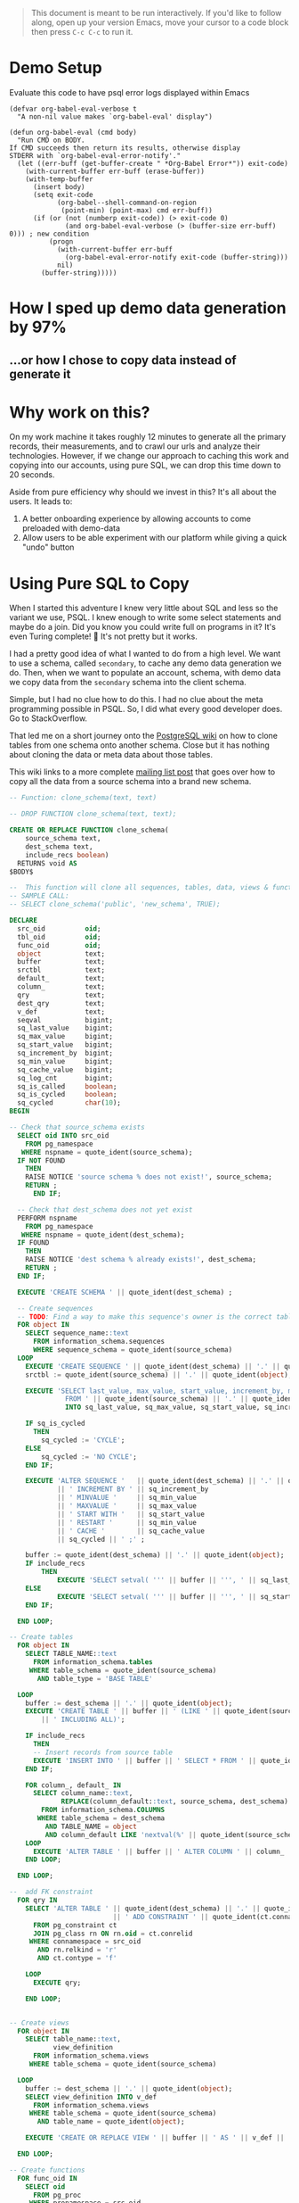 #+PROPERTY: header-args:sql :engine "postgresql" :dbuser postgres :dbpassword "password" :database database :dbhost 127.0.0.1

#+BEGIN_QUOTE
This document is meant to be run interactively. If you'd like to follow along, open up your version Emacs, move your cursor to a code block then press ~C-c C-c~ to run it.
#+END_QUOTE

* Demo Setup
Evaluate this code to have psql error logs displayed within Emacs
#+begin_src elisp
(defvar org-babel-eval-verbose t
  "A non-nil value makes `org-babel-eval' display")

(defun org-babel-eval (cmd body)
  "Run CMD on BODY.
If CMD succeeds then return its results, otherwise display
STDERR with `org-babel-eval-error-notify'."
  (let ((err-buff (get-buffer-create " *Org-Babel Error*")) exit-code)
    (with-current-buffer err-buff (erase-buffer))
    (with-temp-buffer
      (insert body)
      (setq exit-code
            (org-babel--shell-command-on-region
             (point-min) (point-max) cmd err-buff))
      (if (or (not (numberp exit-code)) (> exit-code 0)
              (and org-babel-eval-verbose (> (buffer-size err-buff) 0))) ; new condition
          (progn
            (with-current-buffer err-buff
              (org-babel-eval-error-notify exit-code (buffer-string)))
            nil)
        (buffer-string)))))
#+end_src

* How I sped up demo data generation by 97%
** ...or how I chose to copy data instead of generate it
* Why work on this?
On my work machine it takes roughly 12 minutes to generate all the primary records, their measurements, and to crawl our urls and analyze their technologies. However, if we change our approach to caching this work and copying into our accounts, using pure SQL, we can drop this time down to 20 seconds.

Aside from pure efficiency why should we invest in this? It's all about the users.
It leads to:
  1. A better onboarding experience by allowing accounts to come preloaded with demo-data
  2. Allow users to be able experiment with our platform while giving a quick "undo" button
* Using Pure SQL to Copy
When I started this adventure I knew very little about SQL and less so the variant we use, PSQL. I knew enough to write some select statements and maybe do a join. Did you know you could write full on programs in it? It's even Turing complete! 🤯 It's not pretty but it works.

I had a pretty good idea of what I wanted to do from a high level. We want to use a schema, called ~secondary~, to cache any demo data generation we do. Then, when we want to populate an account, schema, with demo data we copy data from the ~secondary~ schema into the client schema.

Simple, but I had no clue how to do this. I had no clue about the meta programming possible in PSQL. So, I did what every good developer does. Go to StackOverflow.

That led me on a short journey onto the [[https://wiki.postgresql.org/wiki/Clone_schema][PostgreSQL wiki]] on how to clone tables from one schema onto another schema. Close but it has nothing about cloning the data or meta data about those tables.

This wiki links to a more complete [[https://www.postgresql.org/message-id/CANu8FiyJtt-0q%3DbkUxyra66tHi6FFzgU8TqVR2aahseCBDDntA%40mail.gmail.com ][mailing list post]] that goes over how to copy all the data from a source schema into a brand new schema.

#+begin_src sql
  -- Function: clone_schema(text, text)

  -- DROP FUNCTION clone_schema(text, text);

  CREATE OR REPLACE FUNCTION clone_schema(
      source_schema text,
      dest_schema text,
      include_recs boolean)
    RETURNS void AS
  $BODY$

  --  This function will clone all sequences, tables, data, views & functions from any existing schema to a new one
  -- SAMPLE CALL:
  -- SELECT clone_schema('public', 'new_schema', TRUE);

  DECLARE
    src_oid          oid;
    tbl_oid          oid;
    func_oid         oid;
    object           text;
    buffer           text;
    srctbl           text;
    default_         text;
    column_          text;
    qry              text;
    dest_qry         text;
    v_def            text;
    seqval           bigint;
    sq_last_value    bigint;
    sq_max_value     bigint;
    sq_start_value   bigint;
    sq_increment_by  bigint;
    sq_min_value     bigint;
    sq_cache_value   bigint;
    sq_log_cnt       bigint;
    sq_is_called     boolean;
    sq_is_cycled     boolean;
    sq_cycled        char(10);
  BEGIN

  -- Check that source_schema exists
    SELECT oid INTO src_oid
      FROM pg_namespace
     WHERE nspname = quote_ident(source_schema);
    IF NOT FOUND
      THEN 
      RAISE NOTICE 'source schema % does not exist!', source_schema;
      RETURN ;
        END IF;

    -- Check that dest_schema does not yet exist
    PERFORM nspname 
      FROM pg_namespace
     WHERE nspname = quote_ident(dest_schema);
    IF FOUND
      THEN 
      RAISE NOTICE 'dest schema % already exists!', dest_schema;
      RETURN ;
    END IF;

    EXECUTE 'CREATE SCHEMA ' || quote_ident(dest_schema) ;

    -- Create sequences
    -- TODO: Find a way to make this sequence's owner is the correct table.
    FOR object IN
      SELECT sequence_name::text 
        FROM information_schema.sequences
        WHERE sequence_schema = quote_ident(source_schema)
    LOOP
      EXECUTE 'CREATE SEQUENCE ' || quote_ident(dest_schema) || '.' || quote_ident(object);
      srctbl := quote_ident(source_schema) || '.' || quote_ident(object);

      EXECUTE 'SELECT last_value, max_value, start_value, increment_by, min_value, cache_value, log_cnt, is_cycled, is_called 
                FROM ' || quote_ident(source_schema) || '.' || quote_ident(object) || ';' 
                INTO sq_last_value, sq_max_value, sq_start_value, sq_increment_by, sq_min_value, sq_cache_value, sq_log_cnt, sq_is_cycled, sq_is_called ; 

      IF sq_is_cycled 
        THEN 
          sq_cycled := 'CYCLE';
      ELSE
          sq_cycled := 'NO CYCLE';
      END IF;

      EXECUTE 'ALTER SEQUENCE '   || quote_ident(dest_schema) || '.' || quote_ident(object) 
              || ' INCREMENT BY ' || sq_increment_by
              || ' MINVALUE '     || sq_min_value 
              || ' MAXVALUE '     || sq_max_value
              || ' START WITH '   || sq_start_value
              || ' RESTART '      || sq_min_value 
              || ' CACHE '        || sq_cache_value 
              || sq_cycled || ' ;' ;

      buffer := quote_ident(dest_schema) || '.' || quote_ident(object);
      IF include_recs 
          THEN
              EXECUTE 'SELECT setval( ''' || buffer || ''', ' || sq_last_value || ', ' || sq_is_called || ');' ; 
      ELSE
              EXECUTE 'SELECT setval( ''' || buffer || ''', ' || sq_start_value || ', ' || sq_is_called || ');' ;
      END IF;

    END LOOP;

  -- Create tables 
    FOR object IN
      SELECT TABLE_NAME::text 
        FROM information_schema.tables 
       WHERE table_schema = quote_ident(source_schema)
         AND table_type = 'BASE TABLE'

    LOOP
      buffer := dest_schema || '.' || quote_ident(object);
      EXECUTE 'CREATE TABLE ' || buffer || ' (LIKE ' || quote_ident(source_schema) || '.' || quote_ident(object) 
          || ' INCLUDING ALL)';

      IF include_recs 
        THEN 
        -- Insert records from source table
        EXECUTE 'INSERT INTO ' || buffer || ' SELECT * FROM ' || quote_ident(source_schema) || '.' || quote_ident(object) || ';';
      END IF;

      FOR column_, default_ IN
        SELECT column_name::text, 
               REPLACE(column_default::text, source_schema, dest_schema) 
          FROM information_schema.COLUMNS 
         WHERE table_schema = dest_schema 
           AND TABLE_NAME = object 
           AND column_default LIKE 'nextval(%' || quote_ident(source_schema) || '%::regclass)'
      LOOP
        EXECUTE 'ALTER TABLE ' || buffer || ' ALTER COLUMN ' || column_ || ' SET DEFAULT ' || default_;
      END LOOP;

    END LOOP;

  --  add FK constraint
    FOR qry IN
      SELECT 'ALTER TABLE ' || quote_ident(dest_schema) || '.' || quote_ident(rn.relname) 
                            || ' ADD CONSTRAINT ' || quote_ident(ct.conname) || ' ' || pg_get_constraintdef(ct.oid) || ';'
        FROM pg_constraint ct
        JOIN pg_class rn ON rn.oid = ct.conrelid
       WHERE connamespace = src_oid
         AND rn.relkind = 'r'
         AND ct.contype = 'f'

      LOOP
        EXECUTE qry;

      END LOOP;


  -- Create views 
    FOR object IN
      SELECT table_name::text,
             view_definition 
        FROM information_schema.views
       WHERE table_schema = quote_ident(source_schema)

    LOOP
      buffer := dest_schema || '.' || quote_ident(object);
      SELECT view_definition INTO v_def
        FROM information_schema.views
       WHERE table_schema = quote_ident(source_schema)
         AND table_name = quote_ident(object);

      EXECUTE 'CREATE OR REPLACE VIEW ' || buffer || ' AS ' || v_def || ';' ;

    END LOOP;

  -- Create functions 
    FOR func_oid IN
      SELECT oid
        FROM pg_proc 
       WHERE pronamespace = src_oid

    LOOP      
      SELECT pg_get_functiondef(func_oid) INTO qry;
      SELECT replace(qry, source_schema, dest_schema) INTO dest_qry;
      EXECUTE dest_qry;

    END LOOP;

    RETURN; 

  END;

  $BODY$
    LANGUAGE plpgsql VOLATILE
    COST 100;
  ALTER FUNCTION clone_schema(text, text, boolean)
    OWNER TO postgres;
#+end_src

Woh. That's a lot of sql and there are words like CREATE, and OR, and LOOP in there. Let's step back a bit and go section by section.
** Syntax Preamble
A quick detour around some syntax your might not be familiar with. 
*** Functions
This is the standard function syntax, some items are optional. Like, you don't need to have an or option, you don't need to have any arguments, and you don't have to declare any variables.
#+begin_src sql
  CREATE OR REPLACE FUNCTION demo_func(

      source_schema text
  )
    RETURNS void AS
  $BODY$

  DECLARE
    src_oid          oid;

  BEGIN
  --  ...
  END;
  $BODY$
#+end_src

You can also have anonymous, where they operate just like normal function but lack a name, arguments or the ability to return anything. Anonymous functions are good for when you just need to do some work and you need the full power of the PL/pgSQL language (loops, conditionals, logs/errors), but don't need to name it or return anything.

#+begin_src sql
  do $$
  DECLARE
    src_oid oid;
  BEGIN
  -- ...
  END
  $$;
#+end_src

*** For loops!
Like most modern languages PL/pgSQL has for loops. However, for loops can only run within function calls.

So to write a for loop in an anonymous function it would look something like this:
#+NAME: For loop example
#+begin_src sql
  do $$
  BEGIN
   FOR counter IN 1..5 LOOP
     RAISE NOTICE 'Counter: %', counter;
     END LOOP;
   END
  $$;
#+end_src

If you copy and paste this into a psql repl you would get output like below:
#+NAME: Example output
#+begin_src sql
NOTICE:  Counter: 1
NOTICE:  Counter: 2
NOTICE:  Counter: 3
NOTICE:  Counter: 4
NOTICE:  Counter: 5
#+end_src

For loops in general can work across an iterable item, be it a range, an array, or the results of a query.

That's all there is for unique or semi non obvious syntax. Hopefully the rest makes sense

* Let's break it down
#+BEGIN_COMMENT
Some of my examples are going to include chunks of code wrapped in a function definition. This is so that we can easily mimic the calling environment, or call special syntax, or get some nice print out here in org mode. That means, for the most part, things being functions are an implementation detail and can be safely ignored.
#+END_COMMENT
** Meta programming in Postgres
Postgres keeps a tables of information about itself and it's state, they call the collection of meta data [[https://www.postgresql.org/docs/13/catalogs.html][systems catalog]]. Generally, these tables are prefixed with ~pg~. For example ~pg_namespace~ is a table that contains information about all the schema's stored in the database
#+begin_src sql
SELECT * FROM pg_namespace;
#+end_src

** Operating on Schemas
*** Check for schema existence
Knowing about the existence of ~pg_namespace~ gives us the ability to understand the first section of code
#+begin_src sql
-- Check that source_schema exists
    SELECT oid INTO src_oid
      FROM pg_namespace
     WHERE nspname = quote_ident(source_schema);
    IF NOT FOUND
      THEN 
      RAISE NOTICE 'source schema % does not exist!', source_schema;
      RETURN ;
        END IF;

    -- Check that dest_schema does not yet exist
    PERFORM nspname 
      FROM pg_namespace
     WHERE nspname = quote_ident(dest_schema);
    IF FOUND
      THEN 
      RAISE NOTICE 'dest schema % already exists!', dest_schema;
      RETURN ;
    END IF;

    EXECUTE 'CREATE SCHEMA ' || quote_ident(dest_schema) ;
#+end_src

Unfortunately, in it's current form, we can't really run that SQL. Let's make it a function so we can normalize the results:
#+NAME: Check that source_schema exists
#+begin_src sql
  CREATE OR REPLACE FUNCTION check_existence(
    source_schema text)
    RETURNS bool AS $BODY$
  BEGIN
  
   PERFORM oid
      FROM pg_namespace
     WHERE nspname = quote_ident(source_schema);
    IF NOT FOUND
    THEN
      RAISE NOTICE 'source schema % does not exist!', source_schema;
      RETURN false;
    ELSE
      RETURN true;
    END IF;
  END;
  $BODY$

  LANGUAGE plpgsql VOLATILE
  COST 100;

  SELECT check_existence('primary');
#+end_src

#+RESULTS: Check that source_schema exists
| CREATE FUNCTION |
|-----------------|
| check_existence |
| t               |

We can also check for non existence of a schema
#+NAME: Check that the dest schema doesn't exist
#+begin_src sql
  SELECT check_existence('secondary');
#+end_src
*** Creating a schema
Great now we know that the ~secondary~ schema doesn't exist, let's make one. Luckily creating a schema is pretty easy.
#+begin_src sql
 CREATE SCHEMA secondary;
#+end_src

And we can use our function to verify.
#+begin_src sql
  SELECT check_existence('secondary');
#+end_src

** Sequences
The next step in copying one schema to another is to copy the Sequences
#+begin_src sql
    FOR object IN
      SELECT sequence_name::text 
        FROM information_schema.sequences
        WHERE sequence_schema = quote_ident(source_schema)
    LOOP
      EXECUTE 'CREATE SEQUENCE ' || quote_ident(dest_schema) || '.' || quote_ident(object);
      srctbl := quote_ident(source_schema) || '.' || quote_ident(object);

      EXECUTE 'SELECT last_value, max_value, start_value, increment_by, min_value, cache_value, log_cnt, is_cycled, is_called 
                FROM ' || quote_ident(source_schema) || '.' || quote_ident(object) || ';' 
                INTO sq_last_value, sq_max_value, sq_start_value, sq_increment_by, sq_min_value, sq_cache_value, sq_log_cnt, sq_is_cycled, sq_is_called ; 

      IF sq_is_cycled 
        THEN 
          sq_cycled := 'CYCLE';
      ELSE
          sq_cycled := 'NO CYCLE';
      END IF;

      EXECUTE 'ALTER SEQUENCE '   || quote_ident(dest_schema) || '.' || quote_ident(object) 
              || ' INCREMENT BY ' || sq_increment_by
              || ' MINVALUE '     || sq_min_value 
              || ' MAXVALUE '     || sq_max_value
              || ' START WITH '   || sq_start_value
              || ' RESTART '      || sq_min_value 
              || ' CACHE '        || sq_cache_value 
              || sq_cycled || ' ;' ;

      buffer := quote_ident(dest_schema) || '.' || quote_ident(object);
      IF include_recs 
          THEN
              EXECUTE 'SELECT setval( ''' || buffer || ''', ' || sq_last_value || ', ' || sq_is_called || ');' ; 
      ELSE
              EXECUTE 'SELECT setval( ''' || buffer || ''', ' || sq_start_value || ', ' || sq_is_called || ');' ;
      END IF;

    END LOOP;
#+end_src
*** What is a Sequence
A Sequence is a special table that generates a sequence of numbers. You'll often see a sequence being used for generating IDs for tables.
**** Copying Sequence and Values
When copying sequences we're looking to: 
1. Get all sequence names from source schema
2. Copy selected sequence names into dest schema
3. Populate them with meta data from source sequences
4. Update destination schema number to match source schema numbers
**** 1. Get All Sequence Names
#+begin_src sql
  SELECT sequence_name::text 
   FROM information_schema.sequences
   WHERE sequence_schema = quote_ident('primary')
#+end_src

Before we move on let's make sure our new schema doesn't have any sequences

#+begin_src sql
  SELECT sequence_name::text 
   FROM information_schema.sequences
   WHERE sequence_schema = quote_ident('secondary')
#+end_src

**** 2. Create Sequence
Typically this would look something like
#+begin_src sql
  FOR object IN
    SELECT sequence_name::text 
           FROM information_schema.sequences
           WHERE sequence_schema = quote_ident(source_schema)
  LOOP
    EXECUTE 'CREATE SEQUENCE ' || quote_ident(dest_schema) || '.' || quote_ident(object);
    srctbl := quote_ident(source_schema) || '.' || quote_ident(object);
  END LOOP;
#+end_src

There can be a lot of sequences in a schema, so let's zoom in on one sequence and follow it through the process.
From the code above, where you see ~object~ we're going to replace it with ~'records_id_seq'~, one of the values from the above select statement.
#+begin_src sql
  CREATE SEQUENCE secondary.records_id_seq;
#+end_src

And let's look at what we made
#+begin_src sql
  SELECT * FROM secondary.records_id_seq;
#+end_src

Now we're going to fake it a little bit so we can more easily see what the next statement is doing.

**** Copy Sequence Values
We can translate:
#+begin_src sql
    EXECUTE 'SELECT last_value, max_value, start_value, increment_by, min_value, cache_value, log_cnt, is_cycled, is_called 
    FROM ' || quote_ident('primary') || '.' || quote_ident(object) || ';' 
    INTO sq_last_value, sq_max_value, sq_start_value, sq_increment_by, sq_min_value, sq_cache_value, sq_log_cnt, sq_is_cycled, sq_is_called ; 
#+end_src

To:
#+begin_src sql
  SELECT last_value AS sq_last_value, max_value AS sq_max_value, start_value AS sq_start_value, increment_by AS sq_increment_by,
         min_value AS sq_min_value, cache_value AS sq_cache_value, log_cnt AS sq_log_cnt, is_cycled AS sq_is_cycled,
         is_called AS sq_is_called
  FROM primary.records_id_seq;
#+end_src

#+RESULTS:
| sq_last_value |        sq_max_value | sq_start_value | sq_increment_by | sq_min_value | sq_cache_value | sq_log_cnt | sq_is_cycled | sq_is_called |
|---------------+---------------------+----------------+-----------------+--------------+----------------+------------+--------------+--------------|
|            57 | 9223372036854775807 |              1 |               1 |            1 |              1 |          9 | f            | t            |

Now because of how sql works we have to convert data from a boolean to a string. So we translate the value ~sq_is_cycled~ from a boolean to a string.

#+begin_src sql
    IF sq_is_cycled
      THEN 
        sq_cycled := 'CYCLE';
    ELSE
        sq_cycled := 'NO CYCLE';
    END IF;
#+end_src

If we could actually run that code we would see that records_id_seq is not cycled and we get ~'NO CYCLE'~.

So now we want to copy over the data from ~primary.records_id_seq~ to ~secondary.records_id_seq~
#+begin_src sql
    ALTER SEQUENCE secondary.records_id_seq
            INCREMENT BY 1 
            MINVALUE     1
            MAXVALUE     9223372036854775807
            START WITH   1
            RESTART      1
            CACHE        1
            NO CYCLE;
#+end_src

Then because we're cloning all the meta information and the records themselves, we need to setting
#+begin_src sql
SELECT setval( 'secondary.records_id_seq', 58, true);
#+end_src

And now we just do that like... 50 more times.

#+begin_src sql
  do $$
  FOR object IN
        SELECT sequence_name::text 
          FROM information_schema.sequences
          WHERE sequence_schema = quote_ident(source_schema)
      LOOP
        EXECUTE 'CREATE SEQUENCE ' || quote_ident(dest_schema) || '.' || quote_ident(object);
        srctbl := quote_ident(source_schema) || '.' || quote_ident(object);

        EXECUTE 'SELECT last_value, max_value, start_value, increment_by, min_value, cache_value, log_cnt, is_cycled, is_called 
                  FROM ' || quote_ident(source_schema) || '.' || quote_ident(object) || ';' 
                  INTO sq_last_value, sq_max_value, sq_start_value, sq_increment_by, sq_min_value, sq_cache_value, sq_log_cnt, sq_is_cycled, sq_is_called ; 

        IF sq_is_cycled 
          THEN 
            sq_cycled := 'CYCLE';
        ELSE
            sq_cycled := 'NO CYCLE';
        END IF;

        EXECUTE 'ALTER SEQUENCE '   || quote_ident(dest_schema) || '.' || quote_ident(object) 
                || ' INCREMENT BY ' || sq_increment_by
                || ' MINVALUE '     || sq_min_value 
                || ' MAXVALUE '     || sq_max_value
                || ' START WITH '   || sq_start_value
                || ' RESTART '      || sq_min_value 
                || ' CACHE '        || sq_cache_value 
                || sq_cycled || ' ;' ;

        buffer := quote_ident(dest_schema) || '.' || quote_ident(object);
        IF include_recs 
            THEN
                EXECUTE 'SELECT setval( ''' || buffer || ''', ' || sq_last_value || ', ' || sq_is_called || ');' ; 
        ELSE
                EXECUTE 'SELECT setval( ''' || buffer || ''', ' || sq_start_value || ', ' || sq_is_called || ');' ;
        END IF;

      END LOOP;
  $$
  END;
#+end_src

** Tables
Now we want to copy tables. This requires us to 
1. Get all the tables of interest
2. Create the tables in the new schema
3. Copy data from the source schema into the new schema
4. 

Again we want to iterate over all the tables
#+begin_src sql
  -- FOR OBJECT In
      SELECT TABLE_NAME::text 
        FROM information_schema.tables 
       WHERE table_schema = 'primary'
         AND table_type = 'BASE TABLE'
#+end_src

*** Create table
For all of our examples we're going to use the ~records~ table
#+begin_src sql
CREATE TABLE secondary.records (LIKE primary.records INCLUDING ALL);
#+end_src

This statement included some new syntax for me. But it basically boils down to create a table with all the same, columns, indexes, and constraints as this other tables.
#+begin_src sql
SELECT * FROM secondary.records
#+end_src

*** Copy Data

#+begin_src sql
INSERT INTO secondary.records SELECT * FROM primary.records;
#+end_src

#+begin_src sql
SELECT name, id FROM secondary.records LIMIT 10;
#+end_src
*** Update Default/Sequence values for columns

#+begin_src sql
        SELECT column_name::text, 
               REPLACE(column_default::text, 'primary', 'secondary') 
          FROM information_schema.COLUMNS 
         WHERE table_schema = 'secondary'
           AND TABLE_NAME = 'records'
           AND column_default LIKE 'nextval(%primary%::regclass)'
#+end_src

Which then sets it to an expression, so any time an app is added to the column the id column calls nextval...
#+begin_src sql
ALTER TABLE secondary.records ALTER COLUMN id SET DEFAULT nextval('secondary.records_id_seq'::regclass);
#+end_src

EX:
#+begin_src sql
SELECT nextval('secondary.records_id_seq'::regclass);
#+end_src

** Foreign Key Constraints
Magically generate queries to alter tables and add foreign key constraints
#+begin_src sql

  SELECT 'ALTER TABLE ' || quote_ident('secondary') || '.' || quote_ident(rn.relname) 
                        || ' ADD CONSTRAINT ' || quote_ident(ct.conname) || ' ' || pg_get_constraintdef(ct.oid) || ';'
    FROM pg_constraint ct
    JOIN pg_class rn ON rn.oid = ct.conrelid
   WHERE connamespace = 17550
     AND rn.relkind = 'r'
     AND ct.contype = 'f'

  -- LOOP
  --   EXECUTE qry;

  -- END LOOP;
#+end_src

** Views
We don't really use these so I didn't go into this
** Functions
We don't have schema specific functions, all of our functions are used from the ~shared_extensions~ schema and so we don't really use this either.
